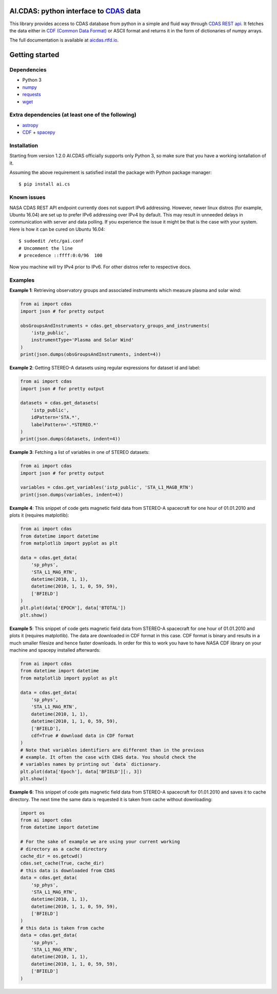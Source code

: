 AI.CDAS: python interface to `CDAS <http://cdaweb.gsfc.nasa.gov/>`_ data
=========================================================================

This library provides access to CDAS database from python in a simple and fluid way through `CDAS REST api <http://cdaweb.gsfc.nasa.gov/WebServices/REST/>`_. It fetches the data either in `CDF (Common Data Format) <http://cdf.gsfc.nasa.gov/>`_ or ASCII format and returns it in the form of dictionaries of numpy arrays.

The full documentation is available at `aicdas.rtfd.io <http://aicdas.rtfd.io>`_.

Getting started
===============

Dependencies
------------

-  Python 3
-  `numpy <http://www.numpy.org/>`_
-  `requests <http://docs.python-requests.org/en/latest/>`_
-  `wget <https://pypi.python.org/pypi/wget>`_

Extra dependencies (at least one of the following)
--------------------------------------------------

-  `astropy <http://www.astropy.org/>`_
-  `CDF <http://cdf.gsfc.nasa.gov/>`_ +
   `spacepy <http://spacepy.lanl.gov/doc/index.html>`_

Installation
------------

Starting from version 1.2.0 AI.CDAS officially supports only Python 3, so make sure that you have a working isntallation of it.

Assuming the above requirement is satisfied install the package with Python package manager::

    $ pip install ai.cs

Known issues
------------

NASA CDAS REST API endpoint currently does not support IPv6 addressing. However, newer linux distros (for example, Ubuntu 16.04) are set up to prefer IPv6 addressing over IPv4 by default. This may result in unneeded delays in communication with server and data polling. If you experience the issue it might be that is the case with your system. Here is how it can be cured on Ubuntu 16.04::

    $ sudoedit /etc/gai.conf
    # Uncomment the line
    # precedence ::ffff:0:0/96  100

Now you machine will try IPv4 prior to IPv6. For other distros refer to respective docs. 

Examples
--------

**Example 1**: Retrieving observatory groups and associated instruments which measure plasma and solar wind:

.. code-block:: python

    from ai import cdas
    import json # for pretty output

    obsGroupsAndInstruments = cdas.get_observatory_groups_and_instruments(
        'istp_public',
        instrumentType='Plasma and Solar Wind'
    )
    print(json.dumps(obsGroupsAndInstruments, indent=4))

**Example 2**: Getting STEREO-A datasets using regular expressions for dataset id and label:

.. code-block:: python

    from ai import cdas
    import json # for pretty output

    datasets = cdas.get_datasets(
        'istp_public',
        idPattern='STA.*',
        labelPattern='.*STEREO.*'
    )
    print(json.dumps(datasets, indent=4))

**Example 3**: Fetching a list of variables in one of STEREO datasets:

.. code-block:: python

    from ai import cdas
    import json # for pretty output

    variables = cdas.get_variables('istp_public', 'STA_L1_MAGB_RTN')
    print(json.dumps(variables, indent=4))

**Example 4**: This snippet of code gets magnetic field data from STEREO-A spacecraft for one hour of 01.01.2010 and plots it (requires matplotlib):

.. code-block:: python

    from ai import cdas
    from datetime import datetime
    from matplotlib import pyplot as plt

    data = cdas.get_data(
        'sp_phys',
        'STA_L1_MAG_RTN',
        datetime(2010, 1, 1),
        datetime(2010, 1, 1, 0, 59, 59),
        ['BFIELD']
    )
    plt.plot(data['EPOCH'], data['BTOTAL'])
    plt.show()

**Example 5**: This snippet of code gets magnetic field data from STEREO-A spacecraft for one hour of 01.01.2010 and plots it (requires matplotlib). The data are downloaded in CDF format in this case. CDF format is binary and results in a much smaller filesize and hence faster downloads. In order for this to work you have to have NASA CDF library on your machine and spacepy installed afterwards:

.. code-block:: python

    from ai import cdas
    from datetime import datetime
    from matplotlib import pyplot as plt

    data = cdas.get_data(
        'sp_phys',
        'STA_L1_MAG_RTN',
        datetime(2010, 1, 1),
        datetime(2010, 1, 1, 0, 59, 59),
        ['BFIELD'],
        cdf=True # download data in CDF format
    )
    # Note that variables identifiers are different than in the previous
    # example. It often the case with CDAS data. You should check the
    # variables names by printing out `data` dictionary.
    plt.plot(data['Epoch'], data['BFIELD'][:, 3])
    plt.show()

**Example 6**: This snippet of code gets magnetic field data from STEREO-A spacecraft for 01.01.2010 and saves it to cache directory. The next time the same data is requested it is taken from cache without downloading:

.. code-block:: python

    import os
    from ai import cdas
    from datetime import datetime

    # For the sake of example we are using your current working
    # directory as a cache directory
    cache_dir = os.getcwd()
    cdas.set_cache(True, cache_dir)
    # this data is downloaded from CDAS
    data = cdas.get_data(
        'sp_phys',
        'STA_L1_MAG_RTN',
        datetime(2010, 1, 1),
        datetime(2010, 1, 1, 0, 59, 59),
        ['BFIELD']
    )
    # this data is taken from cache
    data = cdas.get_data(
        'sp_phys',
        'STA_L1_MAG_RTN',
        datetime(2010, 1, 1),
        datetime(2010, 1, 1, 0, 59, 59),
        ['BFIELD']
    )


